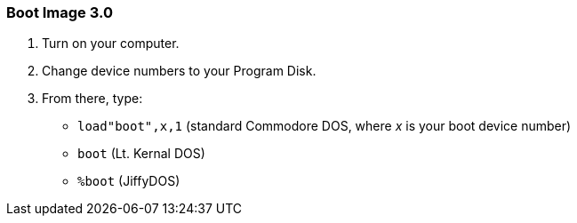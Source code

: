 ### Boot Image 3.0

[start=1]
. Turn on your computer. 

. Change device numbers to your Program Disk.

. From there, type:

* `load"boot",x,1` (standard Commodore DOS, where _x_ is your boot device number)
* `boot` (Lt. Kernal DOS)
* `%boot` (JiffyDOS)
